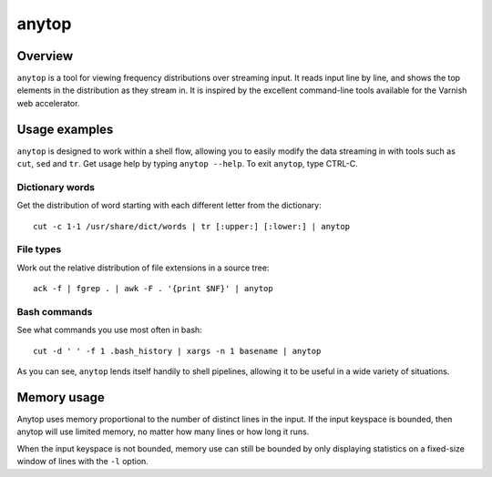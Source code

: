 ======
anytop
======

Overview
--------

``anytop`` is a tool for viewing frequency distributions over streaming input.
It reads input line by line, and shows the top elements in the distribution as
they stream in. It is inspired by the excellent command-line tools available
for the Varnish web accelerator.

Usage examples
--------------

``anytop`` is designed to work within a shell flow, allowing you to easily
modify the data streaming in with tools such as ``cut``, ``sed`` and ``tr``.
Get usage help by typing ``anytop --help``. To exit ``anytop``, type CTRL-C.


Dictionary words
~~~~~~~~~~~~~~~~

Get the distribution of word starting with each different letter from the
dictionary::

    cut -c 1-1 /usr/share/dict/words | tr [:upper:] [:lower:] | anytop

.. image:: http://media.quietlyamused.org.s3.amazonaws.com/anytop/img/anytop-dict.png

File types
~~~~~~~~~~

Work out the relative distribution of file extensions in a source tree::

    ack -f | fgrep . | awk -F . '{print $NF}' | anytop

.. image:: http://media.quietlyamused.org.s3.amazonaws.com/anytop/img/anytop-sourcetree.png

Bash commands
~~~~~~~~~~~~~

See what commands you use most often in bash::

    cut -d ' ' -f 1 .bash_history | xargs -n 1 basename | anytop

.. image:: http://media.quietlyamused.org.s3.amazonaws.com/anytop/img/anytop-bashhist.png

As you can see, ``anytop`` lends itself handily to shell pipelines, allowing
it to be useful in a wide variety of situations.

Memory usage
------------

Anytop uses memory proportional to the number of distinct lines in the input.
If the input keyspace is bounded, then anytop will use limited memory, no
matter how many lines or how long it runs.

When the input keyspace is not bounded, memory use can still be bounded by
only displaying statistics on a fixed-size window of lines with the ``-l``
option.

